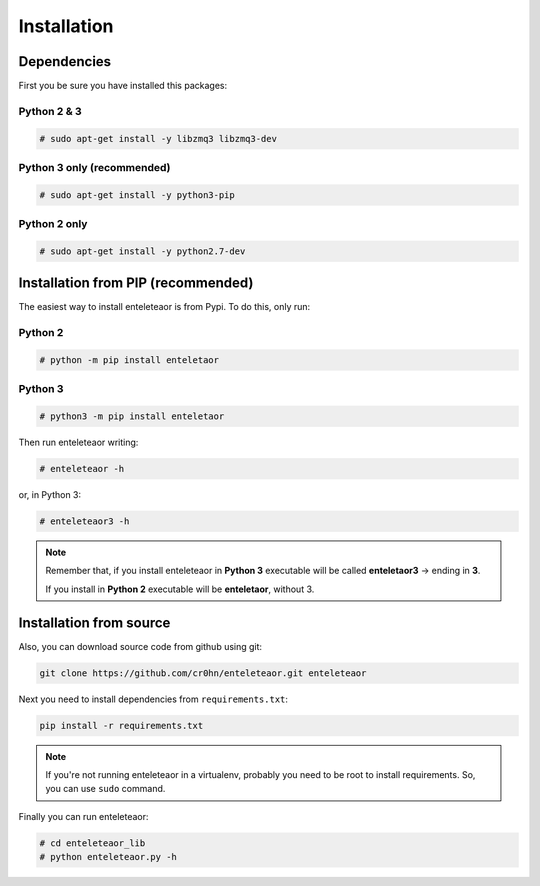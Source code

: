 Installation
============

Dependencies
------------

First you be sure you have installed this packages:

Python 2 & 3
++++++++++++

.. code-block:: bash

    # sudo apt-get install -y libzmq3 libzmq3-dev

Python 3 only (recommended)
+++++++++++++++++++++++++++

.. code-block:: bash

    # sudo apt-get install -y python3-pip

Python 2 only
+++++++++++++

.. code-block:: bash

    # sudo apt-get install -y python2.7-dev


Installation from PIP (recommended)
-----------------------------------

The easiest way to install enteleteaor is from Pypi. To do this, only run:

Python 2
++++++++

.. code-block:: bash

    # python -m pip install enteletaor

Python 3
++++++++

.. code-block:: bash

    # python3 -m pip install enteletaor

Then run enteleteaor writing:

.. code-block:: bash

    # enteleteaor -h

or, in Python 3:

.. code-block:: bash

    # enteleteaor3 -h

.. note::

    Remember that, if you install enteleteaor in **Python 3** executable will be called **enteletaor3** -> ending in **3**.

    If you install in **Python 2** executable will be **enteletaor**, without 3.

Installation from source
------------------------

Also, you can download source code from github using git:

.. code-block:: bash

    git clone https://github.com/cr0hn/enteleteaor.git enteleteaor

Next you need to install dependencies from ``requirements.txt``:

.. code-block:: bash

    pip install -r requirements.txt


.. note::

   If you're not running enteleteaor in a virtualenv, probably you need to be root to install requirements. So, you can use ``sudo`` command.

Finally you can run enteleteaor:

.. code-block:: bash

    # cd enteleteaor_lib
    # python enteleteaor.py -h

